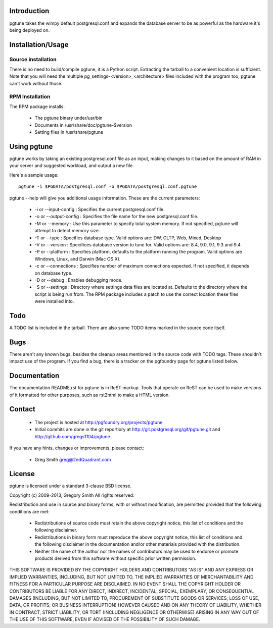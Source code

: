 Introduction
============

pgtune takes the wimpy default postgresql.conf and expands the database
server to be as powerful as the hardware it's being deployed on.

Installation/Usage
==================

Source installation
-------------------

There is no need to build/compile pgtune, it is a Python script.
Extracting the tarball to a convenient location is sufficient.
Note that you will need the multiple
pg_settings-<version>_<architecture> files included with the
program too, pgtune can't work without those.

RPM Installation
----------------

The RPM package installs:

 * The pgtune binary under/usr/bin
 * Documents in /usr/share/doc/pgtune-$version
 * Setting files in /usr/share/pgtune

Using pgtune
============

pgtune works by taking an existing postgresql.conf file as an input,
making changes to it based on the amount of RAM in your server and
suggested workload, and output a new file.

Here's a sample usage::

  pgtune -i $PGDATA/postgresql.conf -o $PGDATA/postgresql.conf.pgtune

pgtune --help will give you additional usage information.  These
are the current parameters:

 * -i or --input-config : Specifies the current postgresql.conf file.

 * -o or --output-config : Specifies the file name for the new
   postgresql.conf file.

 * -M or --memory : Use this parameter to specify total system memory. If
   not specified, pgtune will attempt to detect memory size.

 * -T or --type : Specifies database type. Valid options are:
   DW, OLTP, Web, Mixed, Desktop

 * -V or --version : Specifices database version to tune for. Valid options are:
   8.4, 9.0, 9.1, 9.3 and 9.4

 * -P or --platform : Specifies platform, defaults to the platform running
   the program.  Valid options are Windows, Linux, and Darwin (Mac OS X).

 * -c or --connections : Specifies number of maximum connections expected.
   If not specified, it depends on database type.

 * -D or --debug : Enables debugging mode.

 * -S or --settings : Directory where settings data files are located at.
   Defaults to the directory where the script is being run from.  The
   RPM package includes a patch to use the correct location these
   files were installed into.

Todo
====

A TODO list is included in the tarball.  There are also some TODO
items marked in the source code itself.

Bugs
====

There aren't any known bugs, besides the cleanup areas mentioned
in the source code with TODO tags.  These shouldn't impact use of
the program.  If you find a bug, there is a tracker on the pgfoundry
page for pgtune listed below.

Documentation
=============

The documentation README.rst for pgtune is in ReST markup.  Tools
that operate on ReST can be used to make versions of it formatted
for other purposes, such as rst2html to make a HTML version.

Contact
=======

 * The project is hosted at http://pgfoundry.org/projects/pgtune
 * Initial commits are done in the git reportiory at
   http://git.postgresql.org/git/pgtune.git and
   http://github.com/gregs1104/pgtune

If you have any hints, changes or improvements, please contact:

 * Greg Smith greg@2ndQuadrant.com

License
=======

pgtune is licensed under a standard 3-clause BSD license.

Copyright (c) 2009-2013, Gregory Smith
All rights reserved.

Redistribution and use in source and binary forms, with or without
modification, are permitted provided that the following conditions are
met:

  * Redistributions of source code must retain the above copyright
    notice, this list of conditions and the following disclaimer.
  * Redistributions in binary form must reproduce the above copyright
    notice, this list of conditions and the following disclaimer in
    the documentation and/or other materials provided with the
    distribution.
  * Neither the name of the author nor the names of contributors may
    be used to endorse or promote products derived from this
    software without specific prior written permission.

THIS SOFTWARE IS PROVIDED BY THE COPYRIGHT HOLDERS AND CONTRIBUTORS "AS
IS" AND ANY EXPRESS OR IMPLIED WARRANTIES, INCLUDING, BUT NOT LIMITED
TO, THE IMPLIED WARRANTIES OF MERCHANTABILITY AND FITNESS FOR A
PARTICULAR PURPOSE ARE DISCLAIMED. IN NO EVENT SHALL THE COPYRIGHT
HOLDER OR CONTRIBUTORS BE LIABLE FOR ANY DIRECT, INDIRECT, INCIDENTAL,
SPECIAL, EXEMPLARY, OR CONSEQUENTIAL DAMAGES (INCLUDING, BUT NOT
LIMITED TO, PROCUREMENT OF SUBSTITUTE GOODS OR SERVICES; LOSS OF USE,
DATA, OR PROFITS; OR BUSINESS INTERRUPTION) HOWEVER CAUSED AND ON ANY
THEORY OF LIABILITY, WHETHER IN CONTRACT, STRICT LIABILITY, OR TORT
(INCLUDING NEGLIGENCE OR OTHERWISE) ARISING IN ANY WAY OUT OF THE USE
OF THIS SOFTWARE, EVEN IF ADVISED OF THE POSSIBILITY OF SUCH DAMAGE.
